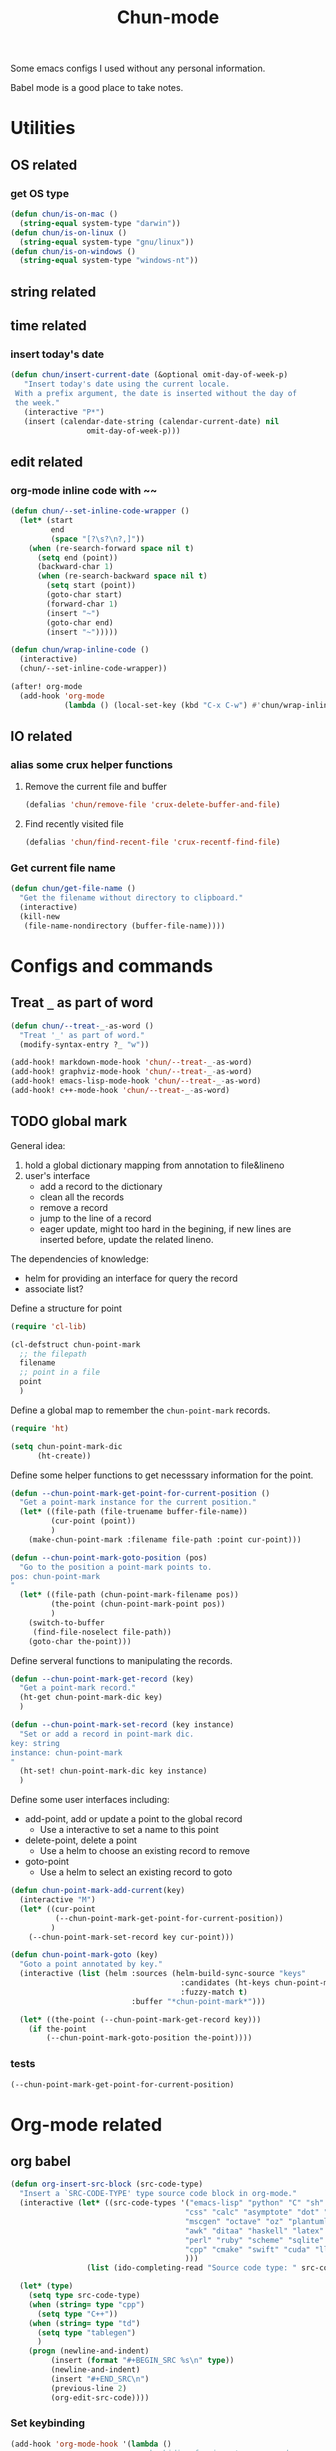 #+title: Chun-mode
#+STARTUP: overview indent
#+OPTIONS: num:nil

Some emacs configs I used without any personal information.

Babel mode is a good place to take notes.

* Utilities
** OS related
*** get OS type

#+BEGIN_SRC emacs-lisp
(defun chun/is-on-mac ()
  (string-equal system-type "darwin"))
(defun chun/is-on-linux ()
  (string-equal system-type "gnu/linux"))
(defun chun/is-on-windows ()
  (string-equal system-type "windows-nt"))
#+END_SRC

#+RESULTS:
: chun/is-on-windows


** string related
** time related
*** insert today's date

#+BEGIN_SRC emacs-lisp
 (defun chun/insert-current-date (&optional omit-day-of-week-p)
    "Insert today's date using the current locale.
  With a prefix argument, the date is inserted without the day of
  the week."
    (interactive "P*")
    (insert (calendar-date-string (calendar-current-date) nil
				  omit-day-of-week-p)))
#+END_SRC

#+RESULTS:
: chun/insert-current-date

** edit related
*** org-mode inline code with ~~

#+BEGIN_SRC emacs-lisp
(defun chun/--set-inline-code-wrapper ()
  (let* (start
         end
         (space "[?\s?\n?,]"))
    (when (re-search-forward space nil t)
      (setq end (point))
      (backward-char 1)
      (when (re-search-backward space nil t)
        (setq start (point))
        (goto-char start)
        (forward-char 1)
        (insert "~")
        (goto-char end)
        (insert "~")))))

(defun chun/wrap-inline-code ()
  (interactive)
  (chun/--set-inline-code-wrapper))
#+END_SRC

#+RESULTS:
: chun/wrap-inline-code


#+BEGIN_SRC emacs-lisp
(after! org-mode
  (add-hook 'org-mode
            (lambda () (local-set-key (kbd "C-x C-w") #'chun/wrap-inline-code))))
#+END_SRC

#+RESULTS:

** IO related
*** alias some crux helper functions
**** Remove the current file and buffer
#+BEGIN_SRC emacs-lisp
(defalias 'chun/remove-file 'crux-delete-buffer-and-file)
#+END_SRC

#+RESULTS:
: chun/remove-file

**** Find recently visited file

#+BEGIN_SRC emacs-lisp
(defalias 'chun/find-recent-file 'crux-recentf-find-file)
#+END_SRC

#+RESULTS:
: chun/find-recent-file

*** Get current file name

#+BEGIN_SRC emacs-lisp
(defun chun/get-file-name ()
  "Get the filename without directory to clipboard."
  (interactive)
  (kill-new
   (file-name-nondirectory (buffer-file-name))))
#+END_SRC

#+RESULTS:
: chun/get-file-name


* Configs and commands
** Treat ~_~ as part of word

#+BEGIN_SRC emacs-lisp
(defun chun/--treat-_-as-word ()
  "Treat '_' as part of word."
  (modify-syntax-entry ?_ "w"))

(add-hook! markdown-mode-hook 'chun/--treat-_-as-word)
(add-hook! graphviz-mode-hook 'chun/--treat-_-as-word)
(add-hook! emacs-lisp-mode-hook 'chun/--treat-_-as-word)
(add-hook! c++-mode-hook 'chun/--treat-_-as-word)
#+END_SRC

#+RESULTS:

** TODO global mark
General idea:

1. hold a global dictionary mapping from annotation to file&lineno
2. user's interface
   - add a record to the dictionary
   - clean all the records
   - remove a record
   - jump to the line of a record
   - eager update, might too hard in the begining, if new lines are inserted before, update the related lineno.

The dependencies of knowledge:

- helm for providing an interface for query the record
- associate list?


Define a structure for point


#+BEGIN_SRC emacs-lisp
(require 'cl-lib)

(cl-defstruct chun-point-mark
  ;; the filepath
  filename
  ;; point in a file
  point
  )
#+END_SRC

#+RESULTS:
: chun-point-mark

Define a global map to remember the ~chun-point-mark~ records.


#+BEGIN_SRC emacs-lisp
(require 'ht)

(setq chun-point-mark-dic
      (ht-create))
#+END_SRC

#+RESULTS:
: #s(hash-table size 65 test equal rehash-size 1.5 rehash-threshold 0.8125 data ())

Define some helper functions to get necesssary information for the point.


#+BEGIN_SRC emacs-lisp
(defun --chun-point-mark-get-point-for-current-position ()
  "Get a point-mark instance for the current position."
  (let* ((file-path (file-truename buffer-file-name))
         (cur-point (point))
         )
    (make-chun-point-mark :filename file-path :point cur-point)))
#+END_SRC

#+RESULTS:
: --chun-point-mark-get-point-for-current-position


#+BEGIN_SRC emacs-lisp
(defun --chun-point-mark-goto-position (pos)
  "Go to the position a point-mark points to.
pos: chun-point-mark
"
  (let* ((file-path (chun-point-mark-filename pos))
         (the-point (chun-point-mark-point pos))
         )
    (switch-to-buffer
     (find-file-noselect file-path))
    (goto-char the-point)))
#+END_SRC

#+RESULTS:
: --chun-point-mark-goto-position


Define serveral functions to manipulating the records.

#+BEGIN_SRC emacs-lisp
(defun --chun-point-mark-get-record (key)
  "Get a point-mark record."
  (ht-get chun-point-mark-dic key)
  )
#+END_SRC

#+RESULTS:
: --chun-point-mark-get-record

#+BEGIN_SRC emacs-lisp
(defun --chun-point-mark-set-record (key instance)
  "Set or add a record in point-mark dic.
key: string
instance: chun-point-mark
"
  (ht-set! chun-point-mark-dic key instance)
  )
#+END_SRC

#+RESULTS:
: --chun-point-mark-set-record



Define some user interfaces including:

- add-point, add or update a point to the global record
  - Use a interactive to set a name to this point
- delete-point, delete a point
  - Use a helm to choose an existing record to remove
- goto-point
  - Use a helm to select an existing record to goto


#+BEGIN_SRC emacs-lisp
(defun chun-point-mark-add-current(key)
  (interactive "M")
  (let* ((cur-point
          (--chun-point-mark-get-point-for-current-position))
         )
    (--chun-point-mark-set-record key cur-point)))
#+END_SRC

#+RESULTS:
: chun-point-mark-add-current


#+BEGIN_SRC emacs-lisp
(defun chun-point-mark-goto (key)
  "Goto a point annotated by key."
  (interactive (list (helm :sources (helm-build-sync-source "keys"
                                      :candidates (ht-keys chun-point-mark-dic)
                                      :fuzzy-match t)
                           :buffer "*chun-point-mark*")))

  (let* ((the-point (--chun-point-mark-get-record key)))
    (if the-point
        (--chun-point-mark-goto-position the-point))))
#+END_SRC

#+RESULTS:
: chun-point-mark-goto


*** tests

#+BEGIN_SRC emacs-lisp
(--chun-point-mark-get-point-for-current-position)
#+END_SRC

#+RESULTS:
: #s(chun-point-mark "/Users/yanchunwei/emacs-dev/chun-mode.org" 5626)



* Org-mode related
** org babel

#+BEGIN_SRC emacs-lisp
(defun org-insert-src-block (src-code-type)
  "Insert a `SRC-CODE-TYPE' type source code block in org-mode."
  (interactive (let* ((src-code-types '("emacs-lisp" "python" "C" "sh" "java" "js" "clojure" "C++"
                                       "css" "calc" "asymptote" "dot" "gnuplot" "ledger" "lilypond"
                                       "mscgen" "octave" "oz" "plantuml" "R" "sass" "screen" "sql"
                                       "awk" "ditaa" "haskell" "latex" "lisp" "matlab" "ocaml" "org"
                                       "perl" "ruby" "scheme" "sqlite"
                                       "cpp" "cmake" "swift" "cuda" "llvm" "td" "ptx" "yaml"
                                       )))
                 (list (ido-completing-read "Source code type: " src-code-types))))

  (let* (type)
    (setq type src-code-type)
    (when (string= type "cpp")
      (setq type "C++"))
    (when (string= type "td")
      (setq type "tablegen")
      )
    (progn (newline-and-indent)
         (insert (format "#+BEGIN_SRC %s\n" type))
         (newline-and-indent)
         (insert "#+END_SRC\n")
         (previous-line 2)
         (org-edit-src-code))))
#+END_SRC

#+RESULTS:
: org-insert-src-block

*** Set keybinding

#+BEGIN_SRC emacs-lisp
(add-hook 'org-mode-hook '(lambda ()
                            ;; keybiding for insert source code
                            (local-set-key (kbd "C-c s") 'org-insert-src-block)))
#+END_SRC

*** enable execution of several languages

#+BEGIN_SRC emacs-lisp
(org-babel-do-load-languages 'org-babel-load-languages '((C . t)
                                                         (python . t)
                                                         (latex . t)
                                                         (dot . t)
                                                         ;;(jupyter . t)
                                                         ))
#+END_SRC

#+RESULTS:


#+BEGIN_SRC emacs-lisp
;;(setq ob-async-no-async-languages-alist '("python" "jupyter-python"))
#+END_SRC

#+RESULTS:
| python | jupyter-python |

** COMMENT Copy the section and open it as a html page
https://orgmode.org/worg/dev/org-element-api.html


#+BEGIN_SRC emacs-lisp
(defun chun/org-html-this ()
    (interactive)
    (let*
        ((cur-tree (org-element-at-point))
         (tmp-org-file (format "/tmp/%d.org" (random "")))
         )
      (message "%S" (org-element-interpret-data cur-tree))
      ))
#+END_SRC

#+RESULTS:
: chun/org-html-this








* Projectile related

Set project directories.

#+BEGIN_SRC emacs-lisp
(defcustom chun-mode/projectile-dirs '()
  "The yas-snippets directory."
  :type '(restricted-sexp :tag "Vector"
                          :match-alternatives
                          (lambda (xs) (and (vectorp xs) (seq-every-p #'stringp xs))))
  :group 'chun)
#+END_SRC

#+RESULTS:
: chun-mode/projectile-dirs

Set ignored directories.

#+BEGIN_SRC emacs-lisp
(defvar chun/projectile-ignored-directories
  '("^\\.git$" "env"
    "^\\.idea$" "^cmake-build-debug$"
    "^build*$" "^cmake-build-debug-*"
    "^__pycache__$")
  "Directories to ignore")
#+END_SRC

#+RESULTS:
: chun/projectile-globally-ignored-directories


Conduct the mainloop

#+BEGIN_SRC emacs-lisp
(require 'dash)

(after! projectile
  (-map (lambda (path)
          (projectile-add-known-project path)) chun-mode/projectile-dirs)

  (setq projectile-indexing-method 'native)
  (setq projectile-generic-command
        (mapconcat #'shell-quote-argument
                   (append (list "rg" "-0" "--files" "--follow" "--color=never" "--hidden")
                           (cl-loop for dir in chun/projectile-ignored-directories collect
                                    "--glob" collect (concat "!" dir))) " ") projectile-git-command
                                    projectile-generic-command))
#+END_SRC

#+RESULTS:
: rg -0 --files --follow --color\=never --hidden --glob \!\^\\.git\$ --glob \!env --glob \!\^\\.idea\$ --glob \!\^cmake-build-debug\$ --glob \!\^build\*\$ --glob \!\^cmake-build-debug-\* --glob \!\^__pycache__\$













* Python related

#+BEGIN_SRC emacs-lisp
(add-hook 'python-mode-hook (lambda ()
                             (remove-hook 'before-save-hook 'format-all-buffer--from-hook t)
                             ))

(defun chun/reset-python-hook ()
  (interactive)
  (remove-hook 'before-save-hook 'format-all-buffer--from-hook t)
  (remove-hook 'before-save-hook 'elpy-format-code t)
  )
#+END_SRC

#+RESULTS:
: chun/reset-python-hook





* anki related
** anki template

#+BEGIN_SRC emacs-lisp
(defvar chun/--anki-deck-candidates
  '()
  "Deck candidates for anki")


(setq chun/--anki-card-kinds
      '(
        "Basic (and reversed card)"
        "Basic (optional reversed card)"
        ))

(defun chun/anki-sentence-template (deck card)
  (interactive (list
                (helm :sources (helm-build-sync-source "anki-deck"
                                 :candidates chun/--anki-deck-candidates
                                 :fuzzy-match t)
                      :buffer "*anki deck*")
                (helm :sources (helm-build-sync-source "anki-card"
                                 :candidates chun/--anki-card-kinds
                                 :fuzzy-match t)
                      :buffer "*anki card*")))
  (let* ((input (read-string "Input:")))
    (insert (format "* %s :sentence:
:PROPERTIES:
:ANKI_NOTE_TYPE: %s
:ANKI_DECK: %s
:END:

,** Front
%s
,** Back
" input card deck input))))
#+END_SRC

#+RESULTS:
: chun/anki-sentence-template


* Third-party modes
** PTX mode

#+BEGIN_SRC emacs-lisp
;; ptx-mode.el --- -*- lexical-binding: t; -*-

;; Copyright (C) Sergey Vinokurov
;;
;; Author: Sergey Vinokurov <serg.foo@gmail.com>
;; Created: 23 August 2018
;; Description:
;;
;; This file is not part of GNU Emacs.
;;
;; This is free software; you can redistribute it and/or modify
;; it under the terms of the GNU General Public License as published by
;; the Free Software Foundation; either version 2, or (at your option)
;; any later version.
;;
;; This is distributed in the hope that it will be useful,
;; but WITHOUT ANY WARRANTY; without even the implied warranty of
;; MERCHANTABILITY or FITNESS FOR A PARTICULAR PURPOSE.  See the
;; GNU General Public License for more details.
;;
;; You should have received a copy of the GNU General Public License
;; along with GNU Emacs; see the file COPYING.  If not, write to the
;; Free Software Foundation, Inc., 59 Temple Place - Suite 330,
;; Boston, MA 02111-1307, USA.
;;
;; Commentary:
;; This mode is based on PTX extension for Atom https://github.com/H4E/language-ptx.
;;
;; Quick setup:
;; (add-to-list 'auto-mode-alist '("\\.ptx\\'" . ptx-mode))

(eval-when-compile (require 'cl-lib))

(defmacro ptx-mode--rxx (definitions &rest main-expr)
  "Return `rx' invokation of main-expr that has symbols defined in
DEFINITIONS substituted by definition body. DEFINITIONS is list
of let-bindig forms, (<symbol> <body>). No recursion is permitted -
no defined symbol should show up in body of its definition or in
body of any futher definition."
  (declare (indent 1))
  (let ((def (cl-find-if (lambda (def) (not (= 2 (length def)))) definitions)))
    (when def
      (error "ptx-mode--rxx: every definition should consist of two elements: (name def), offending definition: %s"
             def)))
  `(rx ,@(cl-reduce (lambda (def expr)
                      (cl-subst (cadr def) (car def) expr
                                :test #'eq))
                    definitions
                    :initial-value main-expr
                    :from-end t)))

(defvar ptx-mode-syntax-table
  (let ((tbl (make-syntax-table)))
    (modify-syntax-entry ?/  ". 12" tbl)
    (modify-syntax-entry ?\n ">"    tbl)

    (modify-syntax-entry ?\. "."    tbl)
    (modify-syntax-entry ?\_ "w"    tbl)

    (modify-syntax-entry ?\s "-"    tbl)

    (modify-syntax-entry ?\( "()  " tbl)
    (modify-syntax-entry ?\) ")(  " tbl)
    (modify-syntax-entry ?\{ "(}  " tbl)
    (modify-syntax-entry ?\} "){  " tbl)
    (modify-syntax-entry ?\[ "(]  " tbl)
    (modify-syntax-entry ?\] ")[  " tbl)

    tbl)
  "Syntax table in use in happy-mode buffers.")

(defvar ptx-mode-font-lock-keywords
  `((,(ptx-mode--rxx
          ((hex-num (any (?0 . ?9) (?a . ?f) (?A . ?F))))
        (or (seq (? (any ?\+ ?\-))
                 bow
                 (+ (any (?0 . ?9)))
                 (? "."
                    (* (any (?0 . ?9)))))
            (seq "."
                 (* (any (?0 . ?9))))
            (seq bow
                 (or (seq "0"
                          (or (seq (any ?x ?X)
                                   (+ hex-num))
                              (seq (any ?o ?O)
                                   (+ (any (?0 . ?7))))
                              (seq (any ?b ?B)
                                   (+ (any (?0 . ?1))))
                              ))
                     (seq (any (?1 . ?9))
                          (* (any (?0 . ?9)))))
                 (? "U"))
            (seq bow
                 "0"
                 (or (seq (any ?f ?F)
                          (repeat 8 hex-num))
                     (seq (any ?d ?D)
                          (repeat 16 hex-num)))))
        eow)
     (0 'font-lock-constant-face))

    (,(rx bow
          (or
           "WARP_SZ"
           (seq "%"
                (or "clock"
                    "clock64"
                    "ctaid"
                    "gridid"
                    "laneid"
                    "nctaid"
                    "nsmid"
                    "ntid"
                    "nwarpid"
                    "smid"
                    "tid"
                    "warpid"))
           (seq "%lanemask_"
                (or "eq" "ge" "gt" "le" "lt"))
           (seq "%envreg<"
                (or (seq (any (?1 . ?2))
                         (any (?0 . ?9)))
                    (seq "3"
                         (any (?0 . ?1)))
                    (any (?0 . ?9)))
                ">")
           (seq "pm"
                (any (?0 . ?7))))
          eow)
     (0 'font-lock-builtin-face))

    (,(rx bol
          (* (syntax whitespace))
          (or "$"
              "%"
              (or (syntax word)
                  (syntax symbol)))
          (* (or "$"
                 (syntax word)
                 (syntax symbol)))
          ":")
     (0 'font-lock-preprocessor-face))

    (,(rx "."
          (or (seq (any ?u ?f ?b ?s)
                   (or "2"
                       "4"
                       "8"
                       "16"
                       "32"
                       "64"))
              "f16x2"
              "pred"
              (seq "v"
                   (any ?2 ?4))))
     (0 'font-lock-type-face))

    (,(ptx-mode--rxx
          ((memory-space (or ".const"
                             ".global"
                             ".local"
                             ".param"
                             ".shared")))
        bow
        (or (seq (or "ld"
                     "st")
                 (? "."
                    (or "weak"
                        "volatile"
                        "relaxed.scope"
                        "acquire.scope"))
                 (? memory-space)
                 (? "."
                    (or "ca"
                        "cg"
                        "cs"
                        "lu"
                        "cv")))
            (seq "prefetch"
                 (? (or ".global"
                        ".local"))
                 (or ".L1" ".L2"))
            "prefetchu.L1"
            (seq (or "set"
                     "setp")
                 "."
                 (or "eq"
                     "ne"
                     "lt"
                     "gt"
                     "ge"
                     "lo"
                     "ls"
                     "hi"
                     "hs"
                     "equ"
                     "neu"
                     "ltu"
                     "leu"
                     "gtu"
                     "geu"
                     "num"
                     "nan")
                 (? "."
                    (or "and"
                        "or"
                        "xor"))
                 (? ".ftz"))
            (seq (or (seq "cvta"
                          (? ".to"))
                     "isspacep")
                 memory-space)
            (seq "shf"
                 (? (or ".l"
                        ".r"))
                 (? (or ".clamp"
                        ".wrap")))
            (seq "shfl"
                 (? ".sync")
                 (or ".up" ".down" ".bfly" ".idx"))
            (seq (or (or "abs"
                         "add"
                         "addc"
                         "and"
                         "atom"
                         "bar"
                         "bfe"
                         "bfi"
                         "bfind"
                         "bra"
                         "brev"
                         "brkpt"
                         "call"
                         "clz"
                         "cnot"
                         "copysign"
                         "cos"
                         "cvt"
                         "div"
                         "ex2"
                         "exit"
                         "fma"
                         "ldu"
                         "lg2"
                         "mad"
                         "madc"
                         "max"
                         "membar"
                         "min"
                         "mov"
                         "mul"
                         "neg"
                         "not"
                         "or"
                         "pmevent"
                         "popc"
                         "prmt"
                         "rcp"
                         "red"
                         "rem"
                         "ret"
                         "rsqrt"
                         "sad"
                         "selp"
                         "shl"
                         "shr"
                         "sin"
                         "slct"
                         "sqrt"
                         "sub"
                         "subc"
                         "suld"
                         "suq"
                         "sured"
                         "sust"
                         "testp"
                         "tex"
                         "tld4"
                         "trap"
                         "txq"
                         "vabsdiff"
                         "vmad"
                         "vmax"
                         "vmin"
                         "vote"
                         "vset"
                         "vshl"
                         "vshr"
                         "vsub"
                         "xor")
                     (seq (or "vavrg"
                              "vmax"
                              "vmin"
                              "mad"
                              "vset"
                              "vsub"
                              "mul"
                              "vabsdiff"
                              "vadd")
                          "24"))
                 (? (or ".lo"
                        ".hi"
                        ".wide"))))
        eow)
     (0 'font-lock-keyword-face))

    (,(rx "."
          (or "address_size"
              "align"
              "branchtarget"
              "branchtargets"
              "callprototype"
              "calltargets"
              "const"
              "entry"
              "extern"
              "file"
              "func"
              "global"
              "loc"
              "local"
              "maxnctapersm"
              "maxnreg"
              "maxntid"
              "minnctapersm"
              "param"
              "pragma"
              "reg"
              "reqntid"
              "section"
              "shared"
              "sreg"
              "target"
              "tex"
              "version"
              "visible"
              "weak"))
     (0 'font-lock-builtin-face))

    ;; Special directives
    (,(rx "."
          (or "attribute"
              "managed"
              "ptr"
              "relaxed"
              "sys"

              "approx"
              "ftz"
              "rnd"
              "sat"))
     (0 'font-lock-builtin-face))

    ;; Rounding modes
    (,(rx "."
          (or "rn"
              "rz"
              "rm"
              "rp")
          (? "i"))
     (0 'font-lock-negation-char-face))

    (,(rx (seq ".entry"
               (* (syntax whitespace))
               (group
                (+ (syntax word)))
               (* (syntax whitespace))
               "("))
     (1 'font-lock-function-name-face))

    ;; Registers
    (,(rx "%"
          (+ (or (syntax word)
                 (syntax symbol)
                 (any (?0 . ?9))))
          ;; (? "<"
          ;;    (+ (any (?0 . ?9)))
          ;;    ">")
          )
     (0 'font-lock-variable-name-face))

    ;; Operators
    (,(rx (or "+"
              "-"
              "!"
              "~"
              "*"
              "/"
              "%"
              "<<"
              ">>"
              "<"
              "<="
              ">"
              ">="
              "=="
              "!="
              "&"
              "^"
              "|"
              "&&"
              "||"
              "?:")
          )
     (0 'font-lock-variable-name-face)))
  "Highlight definitions of PTX constructs for font-lock.")

;;;###autoload
(define-derived-mode ptx-mode prog-mode "PTX"
  "Major mode for editing PTX files."
  (set (make-local-variable 'font-lock-defaults)
       '(ptx-mode-font-lock-keywords
         nil ;; perform syntactic fontification
         nil ;; do not ignore case
         nil ;; no special syntax provided
         ))

  (setq-local require-final-newline t)
  (setq-local comment-start "//")
  (setq-local comment-end "")
  (setq-local comment-column 32)
  (setq-local comment-start-skip "//+ *")
  (setq-local parse-sexp-ignore-comments t)
  (make-local-variable 'block-indent-level)
  (make-local-variable 'auto-fill-hook))

(provide 'ptx-mode)

;; Local Variables:
;; End:

;; ptx-mode.el ends here
#+END_SRC

#+RESULTS:
: ptx-mode

** ob-swift.el

#+BEGIN_SRC emacs-lisp
;;; ob-swift.el --- org-babel functions for swift evaluation

;; Copyright (C) 2015 Feng Zhou

;; Author: Feng Zhou <zf.pascal@gmail.com>
;; URL: http://github.com/zweifisch/ob-swift
;; Keywords: org babel swift
;; Version: 0.0.1
;; Created: 4th Dec 2015
;; Package-Requires: ((org "8"))

;; This program is free software; you can redistribute it and/or modify
;; it under the terms of the GNU General Public License as published by
;; the Free Software Foundation, either version 3 of the License, or
;; (at your option) any later version.

;; This program is distributed in the hope that it will be useful,
;; but WITHOUT ANY WARRANTY; without even the implied warranty of
;; MERCHANTABILITY or FITNESS FOR A PARTICULAR PURPOSE.  See the
;; GNU General Public License for more details.

;; You should have received a copy of the GNU General Public License
;; along with this program.  If not, see <http://www.gnu.org/licenses/>.

;;; Commentary:
;;
;; org-babel functions for swift evaluation
;;

;;; Code:
(require 'ob)

(defvar ob-swift-process-output "")

(defvar ob-swift-eoe "ob-swift-eoe")

(defun org-babel-execute:swift (body params)
  (let ((session (cdr (assoc :session params))))
    (if (string= "none" session)
        (ob-swift--eval body)
      (ob-swift--ensure-session session)
      (ob-swift--eval-in-repl session body))))

(defun ob-swift--eval (body)
  (with-temp-buffer
    (insert body)
    (shell-command-on-region (point-min) (point-max) "swift -" nil 't)
    (buffer-string)))

(defun ob-swift--ensure-session (session)
  (let ((name (format "*ob-swift-%s*" session)))
    (unless (and (get-process name)
                 (process-live-p (get-process name)))
      (let ((process (with-current-buffer (get-buffer-create name)
                       (start-process name name "swift"))))
        (set-process-filter process 'ob-swift--process-filter)
        (ob-swift--wait "Welcome to Swift")))))

(defun ob-swift--process-filter (process output)
  (setq ob-swift-process-output (concat ob-swift-process-output output)))

(defun ob-swift--wait (pattern)
  (while (not (string-match-p pattern ob-swift-process-output))
    (sit-for 0.5)))

(defun ob-swift--eval-in-repl (session body)
  (let ((name (format "*ob-swift-%s*" session)))
    (setq ob-swift-process-output "")
    (process-send-string name (format "%s\n\"%s\"\n" body ob-swift-eoe))
    (accept-process-output (get-process name) nil nil 1)
    (ob-swift--wait ob-swift-eoe)
    (replace-regexp-in-string
     (format "^\\$R[0-9]+: String = \"%s\"\n" ob-swift-eoe) ""
     (replace-regexp-in-string
      "^\\([0-9]+\\. \\)+\\([0-9]+> \\)*" ""
      (replace-regexp-in-string
       "^\\([0-9]+> \\)+" ""
       ob-swift-process-output)))))

(provide 'ob-swift)
;;; ob-swift.el ends here
#+END_SRC

#+RESULTS:
: ob-swift
